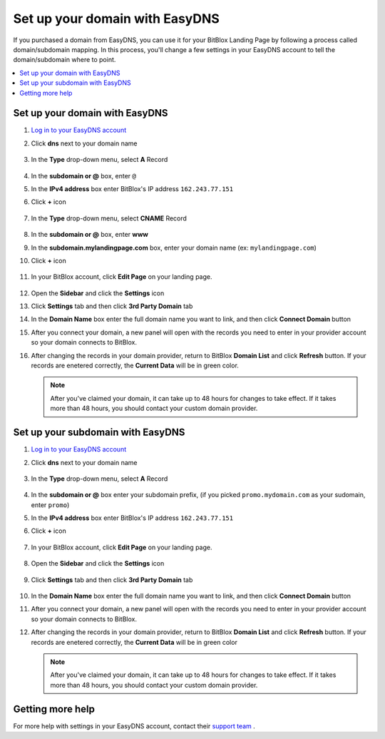 ========
Set up your domain with EasyDNS
========


If you purchased a domain from EasyDNS, you can use it for your BitBlox Landing Page by following a process called domain/subdomain mapping. In this process, you'll change a few settings in your EasyDNS account to tell the domain/subdomain where to point.

		
.. contents::
    :local:
    :backlinks: top

	
Set up your domain with EasyDNS
------

1. `Log in to your EasyDNS account <https://cp.easydns.com/login.php>`__ 
2. Click **dns** next to your domain name

	.. class:: screenshot

		|easydns-open-domain|
		

3. In the **Type** drop-down menu, select **A** Record

	.. class:: screenshot

		|easydns-select-a-record|


4. In the **subdomain or @** box, enter ``@``
5. In the **IPv4 address** box enter BitBlox's IP address ``162.243.77.151``
6. Click **+** icon


	.. class:: screenshot

		|easydns-save-a-record|


7. In the **Type** drop-down menu, select **CNAME** Record 

    .. class:: screenshot

		|easydns-select-cname-record|
		
		
8. In the **subdomain or @** box, enter **www**
9. In the **subdomain.mylandingpage.com** box, enter your domain name  (ex: ``mylandingpage.com``)
10. Click **+** icon

	.. class:: screenshot

		|easydns-save-cname-record|

	
		
11. In your BitBlox account, click **Edit Page** on your landing page. 

     .. class:: screenshot

		|bitblox-click-edit-page|

		

12. Open the **Sidebar** and click the **Settings** icon


    .. class:: screenshot

		|bitblox-click-settings|

		
13. Click **Settings** tab and then click **3rd Party Domain** tab


    .. class:: screenshot

		|bitblox-click-3-rd-party-domain|

14. In the **Domain Name** box enter the full domain name you want to link, and then click **Connect Domain** button


    .. class:: screenshot

		|bitblox-connect-domain|
    
15. After you connect your domain, a new panel will open with the records you need to enter in your provider account so your domain connects to BitBlox.

	
    .. class:: screenshot

		|bitblox-dns-settings|
	
16. After changing the records in your domain provider, return to BitBlox **Domain List** and click **Refresh** button. If your records are enetered correctly, the **Current Data** will be in green color.

    .. class:: screenshot

		|bitblox-click-refresh|

    .. note::

		After you've claimed your domain, it can take up to 48 hours for changes to take effect. If it takes more than 48 hours, you should contact your custom domain provider.

		

Set up your subdomain with EasyDNS
------

1. `Log in to your EasyDNS account <https://cp.easydns.com/login.php>`__
2. Click **dns** next to your domain name

	.. class:: screenshot

		|easydns-open-subdomain|
		

3. In the **Type** drop-down menu, select **A** Record

	.. class:: screenshot

		|easydns-select-a-record-subdomain|

4. In the **subdomain or @** box enter your subdomain prefix, (if you picked ``promo.mydomain.com`` as your sudomain, enter ``promo``)
5. In the **IPv4 address** box enter BitBlox's IP address ``162.243.77.151``

6. Click **+** icon

	.. class:: screenshot

		|easydns-save-a-record-subdomain|


		
7. In your BitBlox account, click **Edit Page** on your landing page. 

    .. class:: screenshot

		|bitblox-click-edit-page|

		
		
8. Open the **Sidebar** and click the **Settings** icon


    .. class:: screenshot

		|bitblox-click-settings|
		
9. Click **Settings** tab and then click **3rd Party Domain** tab


    .. class:: screenshot

		|bitblox-click-3-rd-party-domain|

10. In the **Domain Name** box enter the full domain name you want to link, and then click **Connect Domain** button


    .. class:: screenshot

		|bitblox-subdomain-click-connect-domain|
    
11. After you connect your domain, a new panel will open with the records you need to enter in your provider account so your domain connects to BitBlox.

	
    .. class:: screenshot

		|bitblox-subdomain-dns-settings|
	
12. After changing the records in your domain provider, return to BitBlox **Domain List** and click **Refresh** button. If your records are enetered correctly, the **Current Data** will be in green color

    .. note::

	After you've claimed your domain, it can take up to 48 hours for changes to take effect. If it takes more than 48 hours, you should contact your custom domain provider.
		

Getting more help
------

For more help with settings in your EasyDNS account, contact their `support team <https://www.easydns.com/support-3/>`__ . 

.. |easydns-open-domain| image:: _images/easydns-open-domain.png
.. |easydns-select-a-record| image:: _images/easydns-select-a-record.png
.. |easydns-save-a-record| image:: _images/easydns-save-a-record.png
.. |easydns-select-cname-record| image:: _images/easydns-select-cname-record.png
.. |easydns-save-cname-record| image:: _images/easydns-save-cname-record.png
.. |easydns-open-subdomain| image:: _images/easydns-open-subdomain.png
.. |easydns-select-a-record-subdomain| image:: _images/easydns-select-a-record-subdomain.png
.. |easydns-save-a-record-subdomain| image:: _images/easydns-save-a-record-subdomain.png

.. |bitblox-click-3-rd-party-domain| image:: _images/bitblox-click-3-rd-party-domain.png
.. |bitblox-subdomain-click-connect-domain| image:: _images/bitblox-subdomain-click-connect-domain.png
.. |bitblox-subdomain-dns-settings| image:: _images/bitblox-subdomain-dns-settings.png
.. |bitblox-click-edit-page| image:: _images/bitblox-click-edit-page.png
.. |bitblox-subdomain-refresh| image:: _images/bitblox-subdomain-refresh.png
.. |bitblox-connect-domain| image:: _images/bitblox-connect-domain.png
.. |bitblox-dns-settings| image:: _images/bitblox-dns-settings.png
.. |bitblox-click-refresh| image:: _images/bitblox-click-refresh.png
.. |bitblox-click-settings| image:: _images/bitblox-click-settings.jpg



